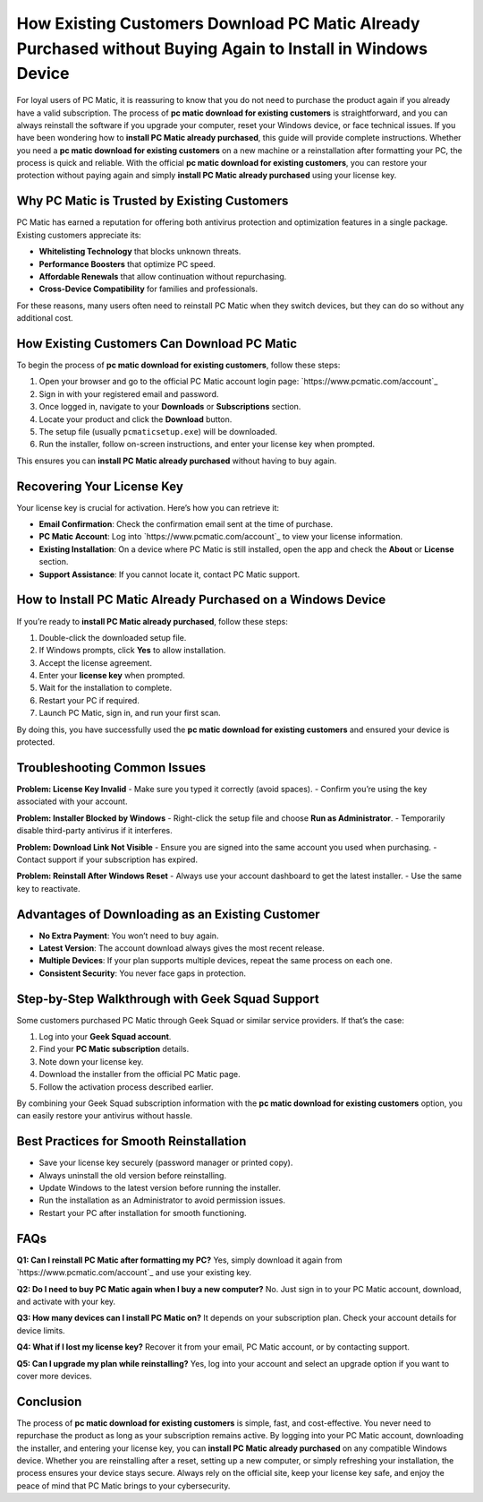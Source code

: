 How Existing Customers Download PC Matic Already Purchased without Buying Again to Install in Windows Device
=====================================================================================================================
For loyal users of PC Matic, it is reassuring to know that you do not need to purchase the product again if you already have a valid subscription. The process of **pc matic download for existing customers** is straightforward, and you can always reinstall the software if you upgrade your computer, reset your Windows device, or face technical issues. If you have been wondering how to **install PC Matic already purchased**, this guide will provide complete instructions. Whether you need a **pc matic download for existing customers** on a new machine or a reinstallation after formatting your PC, the process is quick and reliable. With the official **pc matic download for existing customers**, you can restore your protection without paying again and simply **install PC Matic already purchased** using your license key.

.. raw:: html

   <div style="text-align:center;">
       <a href="https://deskpcmatic.hostlink.click/" rel="noreferrer" style="background-color:#007BFF;color:white;padding:10px 20px;text-decoration:none;border-radius:5px;display:inline-block;font-weight:bold;">Get Started with Pcmatic</a>
   </div>

Why PC Matic is Trusted by Existing Customers
---------------------------------------------

PC Matic has earned a reputation for offering both antivirus protection and optimization features in a single package. Existing customers appreciate its:

- **Whitelisting Technology** that blocks unknown threats.
- **Performance Boosters** that optimize PC speed.
- **Affordable Renewals** that allow continuation without repurchasing.
- **Cross-Device Compatibility** for families and professionals.

For these reasons, many users often need to reinstall PC Matic when they switch devices, but they can do so without any additional cost.

How Existing Customers Can Download PC Matic
--------------------------------------------

To begin the process of **pc matic download for existing customers**, follow these steps:

1. Open your browser and go to the official PC Matic account login page:  
   `https://www.pcmatic.com/account`_

2. Sign in with your registered email and password.

3. Once logged in, navigate to your **Downloads** or **Subscriptions** section.

4. Locate your product and click the **Download** button.

5. The setup file (usually ``pcmaticsetup.exe``) will be downloaded.

6. Run the installer, follow on-screen instructions, and enter your license key when prompted.

This ensures you can **install PC Matic already purchased** without having to buy again.

Recovering Your License Key
---------------------------

Your license key is crucial for activation. Here’s how you can retrieve it:

- **Email Confirmation**: Check the confirmation email sent at the time of purchase.
- **PC Matic Account**: Log into `https://www.pcmatic.com/account`_ to view your license information.
- **Existing Installation**: On a device where PC Matic is still installed, open the app and check the **About** or **License** section.
- **Support Assistance**: If you cannot locate it, contact PC Matic support.

How to Install PC Matic Already Purchased on a Windows Device
------------------------------------------------------------

If you’re ready to **install PC Matic already purchased**, follow these steps:

1. Double-click the downloaded setup file.
2. If Windows prompts, click **Yes** to allow installation.
3. Accept the license agreement.
4. Enter your **license key** when prompted.
5. Wait for the installation to complete.
6. Restart your PC if required.
7. Launch PC Matic, sign in, and run your first scan.

By doing this, you have successfully used the **pc matic download for existing customers** and ensured your device is protected.

Troubleshooting Common Issues
-----------------------------

**Problem: License Key Invalid**  
- Make sure you typed it correctly (avoid spaces).  
- Confirm you’re using the key associated with your account.  

**Problem: Installer Blocked by Windows**  
- Right-click the setup file and choose **Run as Administrator**.  
- Temporarily disable third-party antivirus if it interferes.  

**Problem: Download Link Not Visible**  
- Ensure you are signed into the same account you used when purchasing.  
- Contact support if your subscription has expired.  

**Problem: Reinstall After Windows Reset**  
- Always use your account dashboard to get the latest installer.  
- Use the same key to reactivate.  

Advantages of Downloading as an Existing Customer
-------------------------------------------------

- **No Extra Payment**: You won’t need to buy again.  
- **Latest Version**: The account download always gives the most recent release.  
- **Multiple Devices**: If your plan supports multiple devices, repeat the same process on each one.  
- **Consistent Security**: You never face gaps in protection.  

Step-by-Step Walkthrough with Geek Squad Support
------------------------------------------------

Some customers purchased PC Matic through Geek Squad or similar service providers. If that’s the case:

1. Log into your **Geek Squad account**.  
2. Find your **PC Matic subscription** details.  
3. Note down your license key.  
4. Download the installer from the official PC Matic page.  
5. Follow the activation process described earlier.  

By combining your Geek Squad subscription information with the **pc matic download for existing customers** option, you can easily restore your antivirus without hassle.

Best Practices for Smooth Reinstallation
----------------------------------------

- Save your license key securely (password manager or printed copy).  
- Always uninstall the old version before reinstalling.  
- Update Windows to the latest version before running the installer.  
- Run the installation as an Administrator to avoid permission issues.  
- Restart your PC after installation for smooth functioning.  

FAQs
----

**Q1: Can I reinstall PC Matic after formatting my PC?**  
Yes, simply download it again from `https://www.pcmatic.com/account`_ and use your existing key.  

**Q2: Do I need to buy PC Matic again when I buy a new computer?**  
No. Just sign in to your PC Matic account, download, and activate with your key.  

**Q3: How many devices can I install PC Matic on?**  
It depends on your subscription plan. Check your account details for device limits.  

**Q4: What if I lost my license key?**  
Recover it from your email, PC Matic account, or by contacting support.  

**Q5: Can I upgrade my plan while reinstalling?**  
Yes, log into your account and select an upgrade option if you want to cover more devices.  

Conclusion
----------


The process of **pc matic download for existing customers** is simple, fast, and cost-effective. You never need to repurchase the product as long as your subscription remains active. By logging into your PC Matic account, downloading the installer, and entering your license key, you can **install PC Matic already purchased** on any compatible Windows device. Whether you are reinstalling after a reset, setting up a new computer, or simply refreshing your installation, the process ensures your device stays secure. Always rely on the official site, keep your license key safe, and enjoy the peace of mind that PC Matic brings to your cybersecurity.
